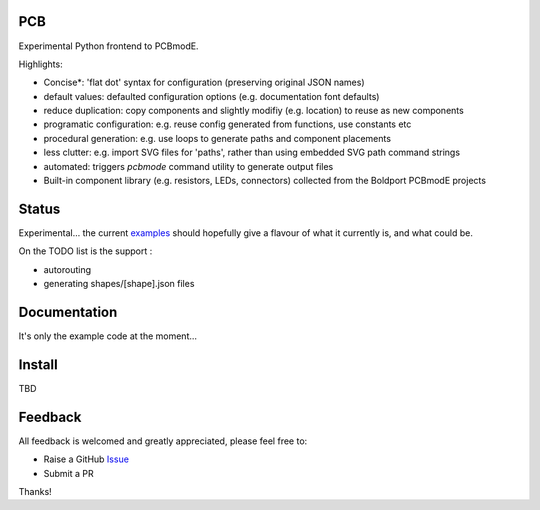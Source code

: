 PCB
===========

Experimental Python frontend to PCBmodE.

Highlights:

- Concise*: 'flat dot' syntax for configuration (preserving original JSON names)
- default values: defaulted configuration options (e.g. documentation font defaults)
- reduce duplication: copy components and slightly modifiy (e.g. location) to reuse as new components
- programatic configuration: e.g. reuse config generated from functions, use constants etc
- procedural generation: e.g. use loops to generate paths and component placements
- less clutter: e.g. import SVG files for 'paths', rather than using embedded SVG path command strings
- automated:  triggers `pcbmode` command utility to generate output files
- Built-in component library (e.g. resistors, LEDs, connectors) collected from the Boldport PCBmodE projects



Status
======

Experimental... the current examples_ should hopefully give a flavour of what it currently is, and what could be.

On the TODO list is the support :

- autorouting
- generating shapes/[shape].json files

Documentation
=============

It's only the example code at the moment...


Install
=======

TBD


Feedback
========

All feedback is welcomed and greatly appreciated, please feel free to:

- Raise a GitHub Issue_
- Submit a PR

Thanks!



.. _Issue: https://github.com/TheBubbleworks/python-pcbmode-zero/issues/
.. _examples: https://github.com/TheBubbleworks/python-pcbmode-zero/blob/master/examples/
